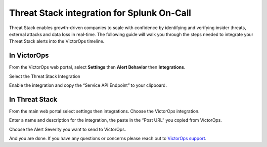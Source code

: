 Threat Stack integration for Splunk On-Call
**********************************************************

Threat Stack enables growth-driven companies to scale with confidence by
identifying and verifying insider threats, external attacks and data
loss in real-time. The following guide will walk you through the steps
needed to integrate your Threat Stack alerts into the VictorOps
timeline.

**In VictorOps**
----------------

From the VictorOps web portal, select **Settings** then **Alert
Behavior** then **Integrations**. |image1|

 

Select the Threat Stack Integration

.. image:: /_images/spoc/Integrations-victorops-7.png

 

Enable the integration and copy the “Service API Endpoint” to your
clipboard.

.. image:: /_images/spoc/Integrations-victorops-8.png

**In Threat Stack**
-------------------

From the main web portal select settings then integrations. Choose the
VictorOps integration.

.. image:: /_images/spoc/threat2.png
   :alt: threat2

   threat2

Enter a name and description for the integration, the paste in the “Post
URL” you copied from VictorOps.

.. image:: /_images/spoc/threat3.png
   :alt: threat3

   threat3

Choose the Alert Severity you want to send to VictorOps.

.. image:: /_images/spoc/threat4.png
   :alt: threat4

   threat4

And you are done. If you have any questions or concerns please reach out
to `VictorOps
support <mailto:support@victorops.com?Subject=Threat%20Stack%20VictorOps%20Integration>`__.

.. |image1| image:: /_images/spoc/settings-alert-behavior-integrations-e1480978368974.png
